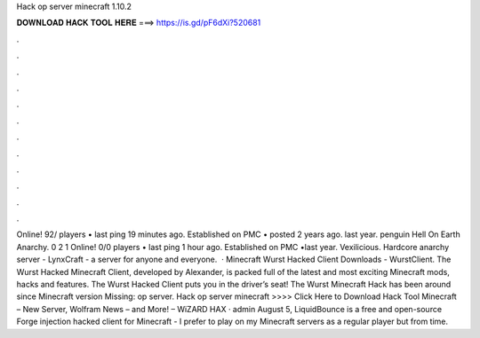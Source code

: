 Hack op server minecraft 1.10.2

𝐃𝐎𝐖𝐍𝐋𝐎𝐀𝐃 𝐇𝐀𝐂𝐊 𝐓𝐎𝐎𝐋 𝐇𝐄𝐑𝐄 ===> https://is.gd/pF6dXi?520681

.

.

.

.

.

.

.

.

.

.

.

.

Online! 92/ players • last ping 19 minutes ago. Established on PMC • posted 2 years ago. last year. penguin Hell On Earth Anarchy. 0 2 1 Online! 0/0 players • last ping 1 hour ago. Established on PMC •last year. Vexilicious. Hardcore anarchy server - LynxCraft - a server for anyone and everyone.  · Minecraft Wurst Hacked Client Downloads - WurstClient. The Wurst Hacked Minecraft Client, developed by Alexander, is packed full of the latest and most exciting Minecraft mods, hacks and features. The Wurst Hacked Client puts you in the driver’s seat! The Wurst Minecraft Hack has been around since Minecraft version Missing: op server. Hack op server minecraft >>>> Click Here to Download Hack Tool Minecraft – New  Server, Wolfram News –  and More! – WiZARD HAX · admin August 5, LiquidBounce is a free and open-source Forge injection hacked client for Minecraft - I prefer to play on my Minecraft servers as a regular player but from time.